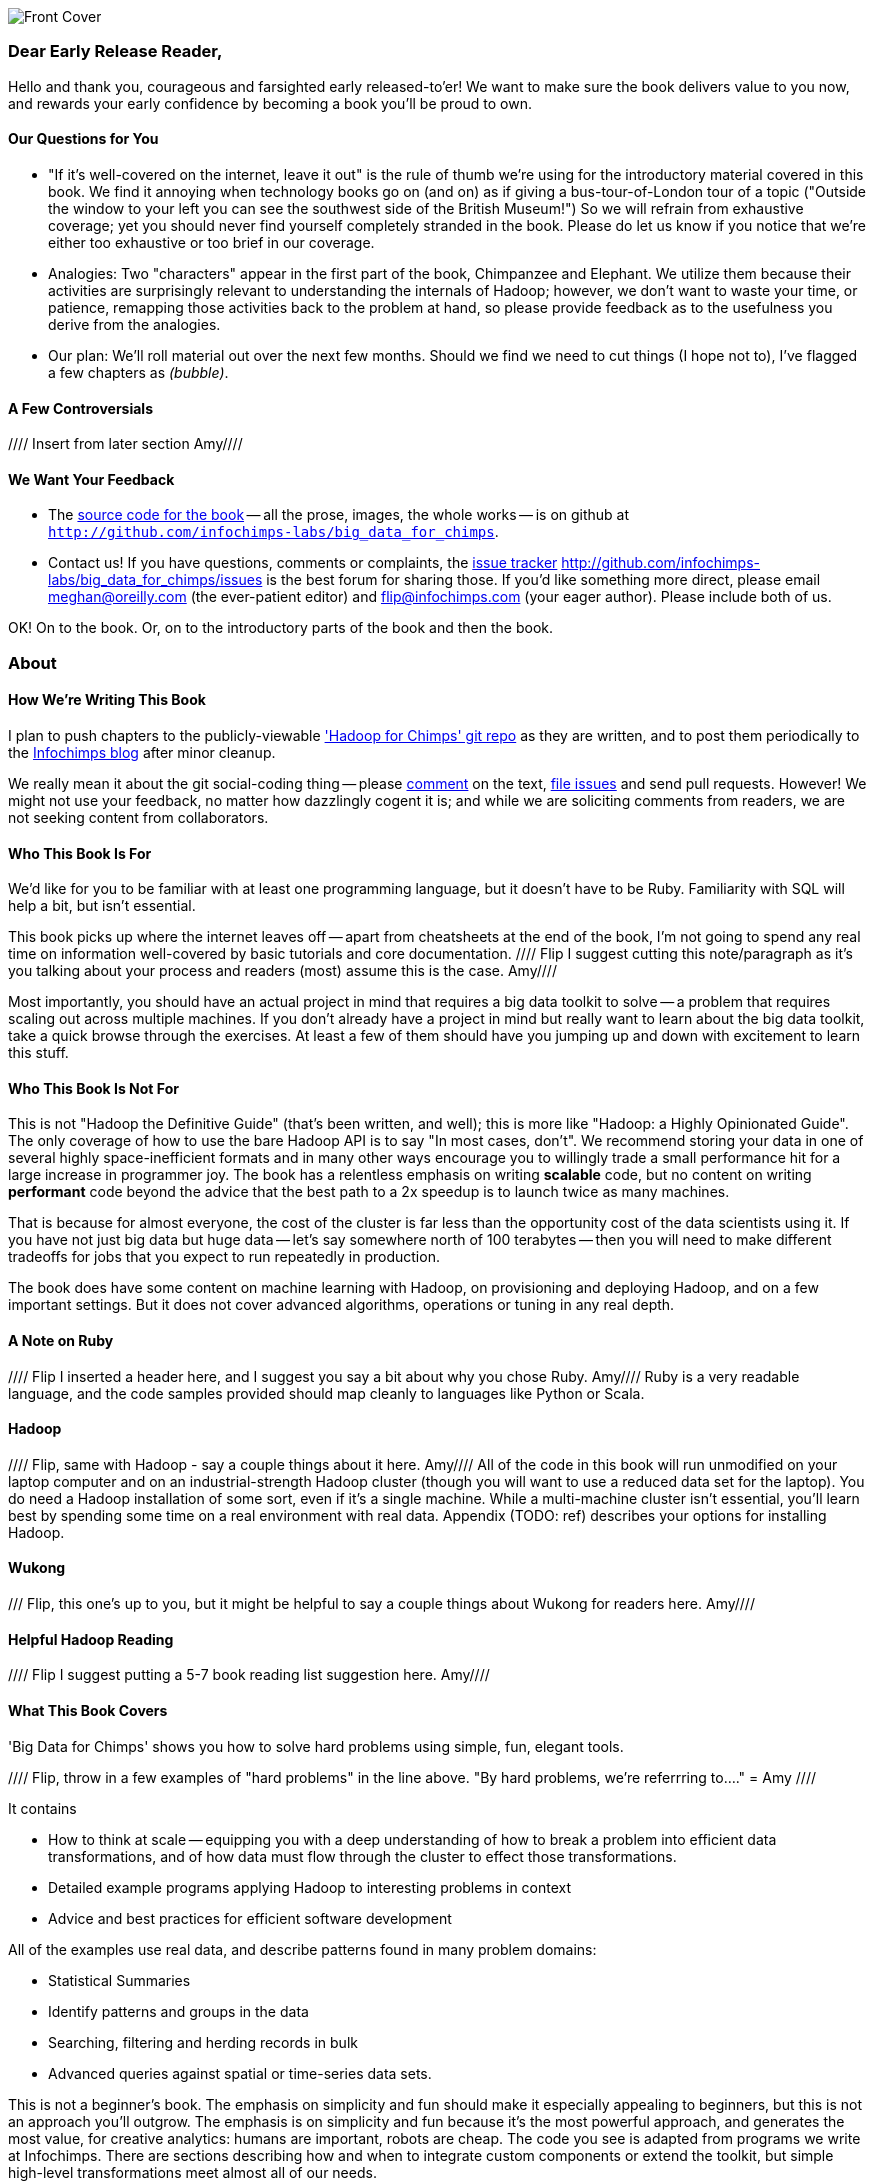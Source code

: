 // :author:     Philip (flip) Kromer
// :doctype: 	book
// :toc:
// :icons:
// :lang: 	en
// :encoding: 	utf-8

image::images/front_cover.jpg[Front Cover]

=== Dear Early Release Reader, ===

Hello and thank you, courageous and farsighted early released-to'er! We want to make sure the book delivers value to you now, and rewards your early confidence by becoming a book you'll be proud to own.

==== Our Questions for You ==== 

* "If it's well-covered on the internet, leave it out" is the rule of thumb we're using for the introductory material covered in this book. We find it annoying when technology books go on (and on) as if giving a bus-tour-of-London tour of a topic ("Outside the window to your left you can see the southwest side of the British Museum!") So we will refrain from exhaustive coverage; yet you should never find yourself completely stranded in the book. Please do let us know if you notice that we're either too exhaustive or too brief in our coverage.  

* Analogies: Two "characters" appear in the first part of the book, Chimpanzee and Elephant.  We utilize them because their activities are surprisingly relevant to understanding the internals of Hadoop; however, we don't want to waste your time, or patience, remapping those activities back to the problem at hand, so please provide feedback as to the usefulness you derive from the analogies.  

* Our plan:  We'll roll material out over the next few months. Should we find we need to cut things (I hope not to), I've flagged a few chapters as _(bubble)_.

==== A Few Controversials ====

//// Insert from later section Amy////

==== We Want Your Feedback ====

* The http://github.com/infochimps-labs/big_data_for_chimps[source code for the book] -- all the prose, images, the whole works -- is on github at `http://github.com/infochimps-labs/big_data_for_chimps`.

* Contact us! If you have questions, comments or complaints, the http://github.com/infochimps-labs/big_data_for_chimps/issues[issue tracker] http://github.com/infochimps-labs/big_data_for_chimps/issues is the best forum for sharing those. If you'd like something more direct, please email meghan@oreilly.com (the ever-patient editor) and flip@infochimps.com (your eager author). Please include both of us.

OK! On to the book. Or, on to the introductory parts of the book and then the book.


[[about]]
=== About  ===

==== How We're Writing This Book ====

I plan to push chapters to the publicly-viewable http://github.com/infochimps-labs/big_data_for_chimps['Hadoop for Chimps' git repo] as they are written, and to post them periodically to the http://blog.infochimps.com[Infochimps blog] after minor cleanup.

We really mean it about the git social-coding thing -- please https://github.com/blog/622-inline-commit-notes[comment] on the text, http://github.com/infochimps-labs/big_data_for_chimps/issues[file issues] and send pull requests. However! We might not use your feedback, no matter how dazzlingly cogent it is; and while we are soliciting comments from readers, we are not seeking content from collaborators.

[[about_is_for]]
==== Who This Book Is For ====

We'd like for you to be familiar with at least one programming language, but it doesn't have to be Ruby. Familiarity with SQL will help a bit, but isn't essential.

This book picks up where the internet leaves off -- apart from cheatsheets at the end of the book, I'm not going to spend any real time on information well-covered by basic tutorials and core documentation.   //// Flip I suggest cutting this note/paragraph as it's you talking about your process and readers (most) assume this is the case.  Amy////

Most importantly, you should have an actual project in mind that requires a big data toolkit to solve -- a problem that requires scaling out across multiple machines. If you don't already have a project in mind but really want to learn about the big data toolkit, take a quick browse through the exercises. At least a few of them should have you jumping up and down with excitement to learn this stuff.

[[about_is_not_for]]
==== Who This Book Is Not For ====

This is not "Hadoop the Definitive Guide" (that's been written, and well); this is more like "Hadoop: a Highly Opinionated Guide".  The only coverage of how to use the bare Hadoop API is to say "In most cases, don't". We recommend storing your data in one of several highly space-inefficient formats and in many other ways encourage you to willingly trade a small performance hit for a large increase in programmer joy. The book has a relentless emphasis on writing *scalable* code, but no content on writing *performant* code beyond the advice that the best path to a 2x speedup is to launch twice as many machines.

That is because for almost everyone, the cost of the cluster is far less than the opportunity cost of the data scientists using it. If you have not just big data but huge data -- let's say somewhere north of 100 terabytes -- then you will need to make different tradeoffs for jobs that you expect to run repeatedly in production.

The book does have some content on machine learning with Hadoop, on provisioning and deploying Hadoop, and on a few important settings. But it does not cover advanced algorithms, operations or tuning in any real depth.

==== A Note on Ruby ====
//// Flip I inserted a header here, and I suggest you say a bit about why you chose Ruby.  Amy////
Ruby is a very readable language, and the code samples provided should map cleanly to languages like Python or Scala.

==== Hadoop ====
//// Flip, same with Hadoop - say a couple things about it here.  Amy////
All of the code in this book will run unmodified on your laptop computer and on an industrial-strength Hadoop cluster (though you will want to use a reduced data set for the laptop). You do need a Hadoop installation of some sort, even if it's a single machine. While a multi-machine cluster isn't essential, you'll learn best by spending some time on a real environment with real data. Appendix (TODO: ref) describes your options for installing Hadoop.

==== Wukong ==== 
/// Flip, this one's up to you, but it might be helpful to say a couple things about Wukong for readers here.  Amy////

==== Helpful Hadoop Reading ====
//// Flip I suggest putting a 5-7 book reading list suggestion here.  Amy////

[[about_coverage]]
==== What This Book Covers ====

'Big Data for Chimps' shows you how to solve hard problems using simple, fun, elegant tools.

//// Flip, throw in a few examples of "hard problems" in the line above. "By hard problems, we're referrring to...." =  Amy ////

It contains

* How to think at scale -- equipping you with a deep understanding of how to break a problem into efficient data transformations, and of how data must flow through the cluster to effect those transformations.
* Detailed example programs applying Hadoop to interesting problems in context
* Advice and best practices for efficient software development

All of the examples use real data, and describe patterns found in many problem domains:

* Statistical Summaries
* Identify patterns and groups in the data
* Searching, filtering and herding records in bulk
* Advanced queries against spatial or time-series data sets.

This is not a beginner's book. The emphasis on simplicity and fun should make it especially appealing to beginners, but this is not an approach you'll outgrow. The emphasis is on simplicity and fun because it's the most powerful approach, and generates the most value, for creative analytics: humans are important, robots are cheap. The code you see is adapted from programs we write at Infochimps. There are sections describing how and when to integrate custom components or extend the toolkit, but simple high-level transformations meet almost all of our needs.

//// Flip clear up possible confusion readers will have about the "not beginners" reference - what do you mean by that?  Later, regarding the exercises, you make a note about "If you're a beginning user..."  Amy////

==== What This Book Does Not Cover ====

We are not currently planning to cover Hive.  The Pig scripts will translate naturally for folks who are already familiar with it.  There will be a brief section explaining why you might choose it over Pig, and why I chose it over Hive. If there's popular pressure I may add a "translation guide".

Other things we do not plan to include:

* Installing or maintaining Hadoo
* we will cover how to design HBase schema, but not how to use HBase as _database_
* Other map-reduce-like platforms (disco, spark, etc), or other frameworks (MrJob, Scalding, Cascading)
* Stream processing with Trident. (A likely sequel should this go well?)
* At a few points we'll use Mahout, R, D3.js and Unix text utils (cut/wc/etc), but only as tools for an immediate purpose. I can't justify going deep into any of them; there are whole O'Reilly books on each.

==== What's Covered in This Book? ====

////Flip, this is where I suggest adding a header "Chimpanzee and Elephant."  State how these characters work to further the reader's understanding and to create generic, or universal, examples about how Big Data can be manipulated. This will prevent any confusion on the part of the reader when they begin to see Chimp and Elephant showing up and wondering what their roles are the book - just prevents it from being offputting.  Somethign along the lines of, "Starting with Chapter 2, you'll meet Chimpanzee and Elephant.  Chimpanzee is important to one's understanding of Big Data because....  We chose these characters in order to create "universal" examples for readers, so that a reader wouldn't be distracted by, say, a bioinformatics example, as if the lesson at hand were applicable only to medicine and bio data... "  Amy////

////Flip I changed the header here to match the final book header, and to nudge you towards committing to final contents.  Amy////

///Revise each chapter summary into paragraph form, as you've done for Chapter 1.  This can stay in the final book. Amy////

Most of the chapters have exercises included. If you're a beginning user, I highly recommend you work out at least one exercise from each chapter. Deep learning will come less from having the book in front of you as you _read_ it than from having the book next to you while you *write* code inspired by it.  There are sample solutions and result datasets on the book's website.  

Chapter 1. *First Exploration*: A walkthrough of problem you'd use Hadoop to solve, showing the workflow and thought process. Hadoop asks you to write code poems that compose what we'll call _transforms_ (process records independently) and _pivots_ (restructure data).

Chapter 2. *Simple Transform*: Chimpanzee and Elephant are hired to translate the works of Shakespeare to every language; you'll take over the task of translating text to Pig Latin. This is an "embarrasingly parallel" problem, so we can learn the mechanics of launching a job and a coarse understanding of the HDFS without having to think too hard.
  - Chimpanzee and Elephant start a business
  - Pig Latin translation
  - Your first job: test at commandline
  - Run it on cluster
  - Input Splits
  - Why Hadoop I: Simple Parallelism

Chapter 3. *Transform-Pivot Job*: C&E help SantaCorp optimize the Christmas toymaking process, demonstrating the essential problem of data locality (the central challenge of Big Data). We'll follow along with a job requiring map and reduce, and learn a bit more about Wukong (a Ruby-language framework for Hadoop).
  - Locality: the central challenge of distributed computing
  - The Hadoop Haiku

Chapter 4. *First Exploration: Geographic Flavor* pt II

5. *The Hadoop Toolset*
  - toolset overview
  - launching and debugging jobs
  - overview of wukong
  - overview of pig

6. *Filesystem Mojo*
  - dumping, listing, moving and manipulating files on the HDFS and local filesystems

7. *Server Log Processing*:
  - Parsing logs and using regular expressions
  - Histograms and time series of pageviews
  - Geolocate visitors based on IP
  - (Ab)Using Hadoop to stress-test your web server

9. *Statistics*:
  - Summarizing: Averages, Percentiles, and Normalization
  - Sampling responsibly: it's harder and more important than you think
  - Statistical aggregates and the danger of large numbers

10. *Time Series*

11. *Geographic Data*:
  - Spatial join (find all UFO sightings near Airports)
  -

12. *`cat` herding*
  - total sort
  - transformations from the commandline (grep, cut, wc, etc)
  - pivots from the commandline (head, sort, etc)
  - commandline workflow tips
  - advanced hadoop filesystem (chmod, setrep, fsck)

13. *Data Munging (Semi-Structured Data)*: The dirty art of data munging. It's a sad fact, but too often the bulk of time spent on a data exploration is just getting the data ready. We'll show you street-fighting tactics that lessen the time and pain. Along the way, we'll prepare the datasets to be used throughout the book:
  - Wikipedia Articles: Every English-language article (12 million) from Wikipedia.
  - Wikipedia Pageviews: Hour-by-hour counts of pageviews for every Wikipedia article since 2007.
  - US Commercial Airline Flights: every commercial airline flight since 1987
  - Hourly Weather Data: a century of weather reports, with hourly global coverage since the 1950s.
  - "Star Wars Kid" weblogs: large collection of apache webserver logs from a popular internet site (Andy Baio's waxy.org).

14. Interlude I: *Organizing Data*:
  - How to design your data models
  - How to serialize their contents (orig, scratch, prod)
  - How to organize your scripts and your data

16. *Machine Learning without Grad School*: We'll combine the record of every commercial flight since 1987 with the hour-by-hour weather data to predict flight delays using
  - Naive Bayes
  - Logistic Regression
  - Random Forest (using Mahout)
  We'll equip you with a picture of how they work, but won't go into the math of how or why. We will show you how to choose a method, and how to cheat to win.

17. Interlude II: *Best Practices and Pedantic Points of style*
  - Pedantic Points of Style
  - Best Practices
  - How to Think: there are several design patterns for how to pivot your data, like Message Passing (objects send records to meet together); Set Operations (group, distinct, union, etc); Graph Operations (breadth-first search). Taken as a whole, they're equivalent; with some experience under your belt it's worth learning how to fluidly shift among these different models.
  - Why Hadoop
  - robots are cheap, people are important

18. *Hadoop Native Java API*
  - don't

19. *Advanced Pig*
  - Specialized joins that can dramatically speed up (or make feasible) your data transformations
  - Basic UDF
  - why algebraic UDFs are awesome and how to be algebraic
  - Custom Loaders
  - Performance efficiency and tunables

20.  *Data Modeling for HBase-style Database*

21. *Hadoop Internals*
  - What happens wte* code inspired by it. There are sample solutions and result datasets on the book's website.

Feel free to hop around among chapters; the application chapters don't have large dependencies on earlier chapters.hen a job is launched
  - A shallow dive into the HDFS

22. *Hadoop Tuning*
  - Tuning for the Wise and Lazy
  - Tuning for the Brave and Foolish
  - The USE Method for understanding performance and diagnosing problems

23. *Overview of Datasets and Scripts*
 - Datasets
   - Wikipedia (corpus, pagelinks, pageviews, dbpedia, geolocations)
   - Airline Flights
   - UFO Sightings
   - Global Hourly Weather
   - Waxy.org "Star Wars Kid" Weblogs
 - Scripts

24. *Cheatsheets*:
  - Regular Expressions
  - Sizes of the Universe
  - Hadoop Tuning & Configuration Variables

25. *Appendix*:

Excised:

8. *Text Processing*: We'll show how to combine powerful existing libraries with hadoop to do effective text handling and Natural Language Processing:
  - Indexing documents
  - Tokenizing documents using Lucene
  - Pointwise Mutual Information
  - K-means Clustering

15. *Graph Processing*:
  - Graph Representations
  - Community Extraction: Use the page-to-page links in Wikipedia to identify similar documents
  - Pagerank (centrality): Reconstruct pageview paths from web logs, and use them to identify important pages

==== How to Contact Us ====
////Flip feel free to add your contact information (Twitter, email)  Amy////

Please address comments and questions concerning this book to the publisher:

O'Reilly Media, Inc.
1005 Gravenstein Highway North
Sebastopol, CA 95472
(707) 829-0515 (international or local)

To comment or ask technial questions about this book, send email to bookquestions@oreilly.com





